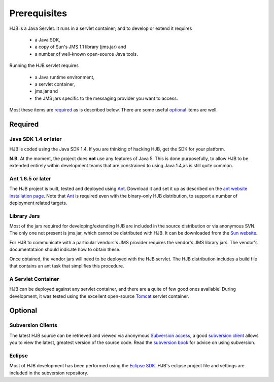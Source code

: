 =============
Prerequisites
=============

HJB is a Java Servlet.  It runs in a servlet container; and to develop
or extend it requires 

 * a Java SDK, 

 * a copy of Sun's JMS 1.1 library (jms.jar) and

 * a number of well-known open-source Java tools.

Running the HJB servlet requires 

 * a Java runtime environment, 

 * a servlet container, 

 * jms.jar and 

 * the JMS jars specific to the messaging provider you want to access.

Most these items are required_ as is described below.  There are some
useful optional_ items are well.

Required
--------

Java SDK 1.4 or later
*********************

HJB is coded using the Java SDK 1.4.  If you are thinking of hacking
HJB, get the SDK for your platform.

**N.B.** At the moment, the project does **not** use any features of
Java 5. This is done purposefully, to allow HJB to be extended
entirely within development teams that are constrained to using Java
1.4,as is still quite common.


Ant 1.6.5 or later
******************

The HJB project is built, tested and deployed using `Ant`_. Download it
and set it up as described on the `ant website installation
page`_. Note that `Ant`_ is required even with the binary-only HJB
distribution, to support a number of deployment related targets.    

Library Jars
************

Most of the jars required for developing/extending HJB are included in
the source distribution or via anonymous SVN.  The only one not
present is jms.jar, which cannot be distributed with HJB.  It can be
downloaded from the `Sun website`_.

For HJB to communicate with a particular vendors's JMS provider
requires the vendor's JMS library jars.  The vendor's documentataion
should indicate how to obtain these.

Once obtained, the vendor jars will need to be deployed with the HJB
servlet.  The HJB distribution includes a build file that contains an
ant task that simplifies this procedure.


A Servlet Container
*******************

HJB can be deployed against any servlet container, and there are a
quite of few good ones available! During development, it was tested
using the excellent open-source `Tomcat`_ servlet container.

Optional
--------

Subversion Clients
******************

The latest HJB source can be retrieved and viewed via anonymous
`Subversion access`_, a good `subversion client`_ allows you to view the
latest, greatest version of the source code. Read the `subversion
book`_ for advice on using subversion.

Eclipse
*******

Most of HJB development has been performed using the `Eclipse
SDK`_. HJB's eclipse project file and settings are included in the
subversion repository.

.. _Subversion access: ./repository.html

.. _Ant: http://ant.apache.org

.. _ant website installation page: http://ant.apache.org/manual/install.htm

.. _Eclipse SDK: http://www.eclipse.org

.. _Tomcat: http://tomcat.apache.org

.. _Sun website: http://java.sun.com/products/jms/docs.html

.. _subversion client: http://hjb.tigris.org/servlets/ProjectSource

.. _subversion book: http://svnbook.red-bean.com/